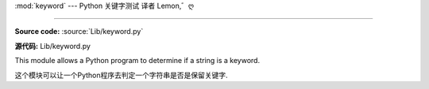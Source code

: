 :mod:`keyword` --- Python 关键字测试 译者 Lemon,゛ღ

==============================================

.. module:: keyword
   :synopsis: Test whether a string is a keyword in Python.


**Source code:** :source:`Lib/keyword.py`

**源代码:** Lib/keyword.py



This module allows a Python program to determine if a string is a keyword.

这个模块可以让一个Python程序去判定一个字符串是否是保留关键字.

.. function:: iskeyword(s)

   Return true if *s* is a Python keyword.

   返回True 如果*s*是一个Python关键字


.. data:: kwlist

   Sequence containing all the keywords defined for the interpreter.  If any
   keywords are defined to only be active when particular :mod:`__future__`
   statements are in effect, these will be included as well.

   列表包含了解释器定义的所有关键字.若在``__future__``语句生效时任何被定义
   的关键字也会被包含进去.

